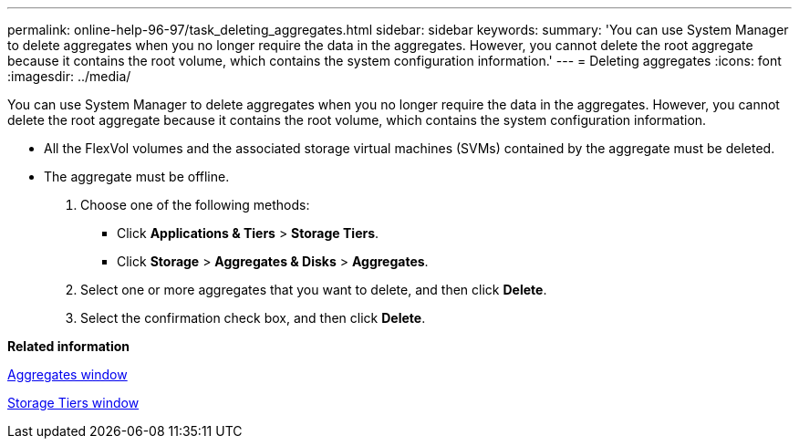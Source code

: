 ---
permalink: online-help-96-97/task_deleting_aggregates.html
sidebar: sidebar
keywords: 
summary: 'You can use System Manager to delete aggregates when you no longer require the data in the aggregates. However, you cannot delete the root aggregate because it contains the root volume, which contains the system configuration information.'
---
= Deleting aggregates
:icons: font
:imagesdir: ../media/

[.lead]
You can use System Manager to delete aggregates when you no longer require the data in the aggregates. However, you cannot delete the root aggregate because it contains the root volume, which contains the system configuration information.

* All the FlexVol volumes and the associated storage virtual machines (SVMs) contained by the aggregate must be deleted.
* The aggregate must be offline.

. Choose one of the following methods:
 ** Click *Applications & Tiers* > *Storage Tiers*.
 ** Click *Storage* > *Aggregates & Disks* > *Aggregates*.
. Select one or more aggregates that you want to delete, and then click *Delete*.
. Select the confirmation check box, and then click *Delete*.

*Related information*

xref:reference_aggregates_window.adoc[Aggregates window]

xref:reference_storage_tiers_window.adoc[Storage Tiers window]
